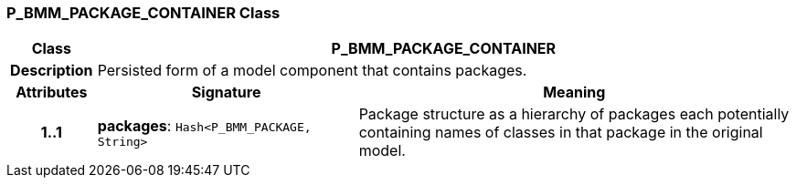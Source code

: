 === P_BMM_PACKAGE_CONTAINER Class

[cols="^1,3,5"]
|===
h|*Class*
2+^h|*P_BMM_PACKAGE_CONTAINER*

h|*Description*
2+a|Persisted form of a model component that contains packages.

h|*Attributes*
^h|*Signature*
^h|*Meaning*

h|*1..1*
|*packages*: `Hash<P_BMM_PACKAGE, String>`
a|Package structure as a hierarchy of packages each potentially containing names of classes in that package in the original model.
|===
